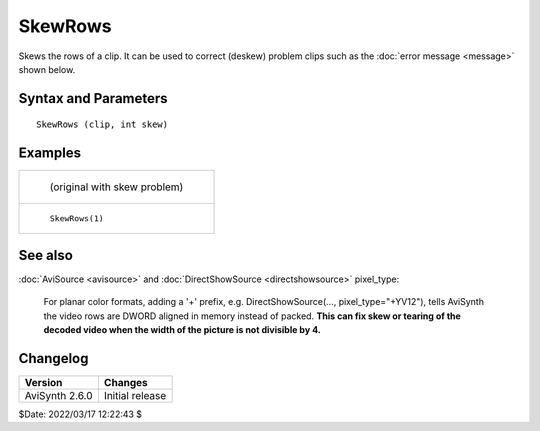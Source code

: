 ========
SkewRows
========

Skews the rows of a clip. It can be used to correct (deskew) problem clips such
as the :doc:`error message <message>` shown below.


Syntax and Parameters
----------------------

::

    SkewRows (clip, int skew)

.. describe:: clip

    Source clip. All :doc:`interleaved <../FilterSDK/InterleavedImageFormat>`
    pixel formats are supported (including Y8).

.. describe:: skew

    Skew amount, can be positive or negative. For YUY2 sources, ``skew`` should
    be even (divisible by 2). The skewing is memory layout based, so RGB images
    are skewed from the bottom up, YUV images are skewed from the top down.

    The effect of the algorithm is to paste all of the input rows together as
    one single very long row, then slice them up based on the new width (= input
    width + ``skew``). When the skew amount is negative, the last skew pixels of
    each line are added to the beginning of the next line and you get some extra
    lines at the end. The last line is padded with grey pixels when required.

    The geometry of the output is calculated as follows:

    * ``OutWidth = InWidth + skew`` // signed skew values acceptable
    * ``OutHeight = (InHeight*InWidth + OutWidth-1) / OutWidth`` // rounded up
      to nearest integer

    In other words, the width and height of the output clip are therefore
    altered slightly.

Examples
---------

.. list-table::

    * - .. figure:: pictures/skewrows_before.png

           (original with skew problem)

    * - .. figure:: pictures/skewrows_after.png

           ``SkewRows(1)``


See also
--------

:doc:`AviSource <avisource>` and :doc:`DirectShowSource <directshowsource>`
pixel_type:

    For planar color formats, adding a '+' prefix, e.g.
    DirectShowSource(..., pixel_type="+YV12"), tells AviSynth the video rows are
    DWORD aligned in memory instead of packed. **This can fix skew or tearing of
    the decoded video when the width of the picture is not divisible by 4.**


Changelog
----------

+----------------+-----------------+
| Version        | Changes         |
+================+=================+
| AviSynth 2.6.0 | Initial release |
+----------------+-----------------+

$Date: 2022/03/17 12:22:43 $
